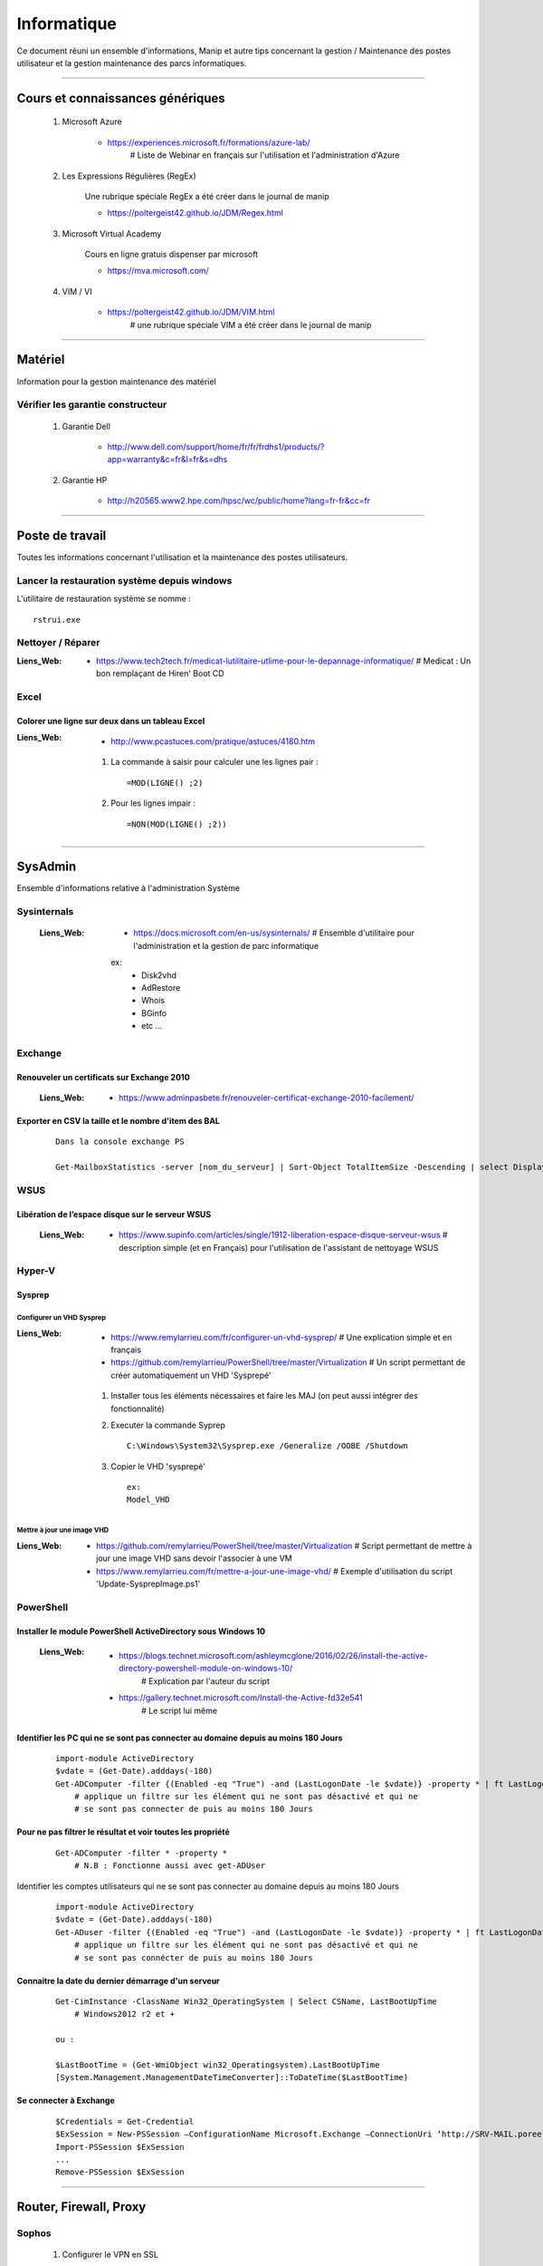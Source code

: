 ============
Informatique
============

Ce document réuni un ensemble d'informations, Manip et autre tips concernant 
la gestion / Maintenance des postes utilisateur et la gestion maintenance des parcs
informatiques.

####

Cours et connaissances génériques
=================================

    #. Microsoft Azure
    
        * https://experiences.microsoft.fr/formations/azure-lab/
            # Liste de Webinar en français sur l'utilisation et l'administration d'Azure
    
    #. Les Expressions Régulières (RegEx)
    
        Une rubrique spéciale RegEx a été créer dans le journal de manip
        
        * https://poltergeist42.github.io/JDM/Regex.html
    
    #. Microsoft Virtual Academy
    
        Cours en ligne gratuis dispenser par microsoft
        
        * https://mva.microsoft.com/

        
    #. VIM / VI
    
        * https://poltergeist42.github.io/JDM/VIM.html
            # une rubrique spéciale VIM a été créer dans le journal de manip
        
####
        
Matériel
========

Information pour la gestion maintenance des matériel

Vérifier les garantie constructeur
----------------------------------

    #. Garantie Dell
    
        * http://www.dell.com/support/home/fr/fr/frdhs1/products/?app=warranty&c=fr&l=fr&s=dhs
        
    #. Garantie HP

        * http://h20565.www2.hpe.com/hpsc/wc/public/home?lang=fr-fr&cc=fr
        

####
        
Poste de travail
================

Toutes les informations concernant l'utilisation et la maintenance des postes utilisateurs.

Lancer la restauration système depuis windows
---------------------------------------------

L'utilitaire de restauration système se nomme : ::

    rstrui.exe

Nettoyer / Réparer
------------------

:Liens_Web:
        * https://www.tech2tech.fr/medicat-lutilitaire-utlime-pour-le-depannage-informatique/
          # Medicat : Un bon remplaçant de Hiren' Boot CD

Excel
-----

Colorer une ligne sur deux dans un tableau Excel
++++++++++++++++++++++++++++++++++++++++++++++++
        
:Liens_Web:
        * http://www.pcastuces.com/pratique/astuces/4180.htm
    
    #. La commande à saisir pour calculer une les lignes pair : ::
        
        =MOD(LIGNE() ;2)
            
    #. Pour les lignes impair : ::
        
        =NON(MOD(LIGNE() ;2))
        
####
        
SysAdmin
========

Ensemble d'informations relative à l'administration Système

Sysinternals
------------

    :Liens_Web:
        * https://docs.microsoft.com/en-us/sysinternals/
          # Ensemble d'utilitaire pour l'administration et la gestion de parc informatique

        ex:
            - Disk2vhd
            - AdRestore
            - Whois
            - BGinfo
            - etc ...

Exchange
--------

Renouveler un certificats sur Exchange 2010
+++++++++++++++++++++++++++++++++++++++++++

    :Liens_Web:
            * https://www.adminpasbete.fr/renouveler-certificat-exchange-2010-facilement/

Exporter en CSV la taille et le nombre d'item des BAL
+++++++++++++++++++++++++++++++++++++++++++++++++++++

    ::

        Dans la console exchange PS

        Get-MailboxStatistics -server [nom_du_serveur] | Sort-Object TotalItemSize -Descending | select DisplayName, TotalItemSize, ItemCount | export-csv -Path "[chemin_et_nom_du_fichiers.csv]" -Delimiter ";" -Encoding "Default"

WSUS
----

Libération de l’espace disque sur le serveur WSUS
+++++++++++++++++++++++++++++++++++++++++++++++++

    :Liens_Web:
        * https://www.supinfo.com/articles/single/1912-liberation-espace-disque-serveur-wsus
          # description simple (et en Français) pour l'utilisation de l'assistant de nettoyage WSUS

Hyper-V
-------

Sysprep
+++++++

Configurer un VHD Sysprep
^^^^^^^^^^^^^^^^^^^^^^^^^

:Liens_Web:
        * https://www.remylarrieu.com/fr/configurer-un-vhd-sysprep/
          # Une explication simple et en français

        * https://github.com/remylarrieu/PowerShell/tree/master/Virtualization
          # Un script permettant de créer automatiquement un VHD 'Sysprepé'

    #. Installer tous les éléments nécessaires et faire les MAJ (on peut aussi intégrer des
       fonctionnalité)

    #. Executer la commande Syprep ::

        C:\Windows\System32\Sysprep.exe /Generalize /OOBE /Shutdown

    #. Copier le VHD 'sysprepé' ::

        ex:
        Model_VHD

Mettre à jour une image VHD
^^^^^^^^^^^^^^^^^^^^^^^^^^^

:Liens_Web:
        * https://github.com/remylarrieu/PowerShell/tree/master/Virtualization
          # Script permettant de mettre à jour une image VHD sans devoir l'associer à une VM

        * https://www.remylarrieu.com/fr/mettre-a-jour-une-image-vhd/
          # Exemple d'utilisation du script 'Update-SysprepImage.ps1'

PowerShell
----------

Installer le module PowerShell ActiveDirectory sous Windows 10
++++++++++++++++++++++++++++++++++++++++++++++++++++++++++++++
    
    :Liens_Web:
        * https://blogs.technet.microsoft.com/ashleymcglone/2016/02/26/install-the-active-directory-powershell-module-on-windows-10/
            # Explication par l'auteur du script
            
        * https://gallery.technet.microsoft.com/Install-the-Active-fd32e541
            # Le script lui même
    
    
Identifier les PC qui ne se sont pas connecter au domaine depuis au moins 180 Jours
+++++++++++++++++++++++++++++++++++++++++++++++++++++++++++++++++++++++++++++++++++
       
    ::
       
        import-module ActiveDirectory
        $vdate = (Get-Date).adddays(-180)
        Get-ADComputer -filter {(Enabled -eq "True") -and (LastLogonDate -le $vdate)} -property * | ft LastLogonDate, CN
            # applique un filtre sur les élément qui ne sont pas désactivé et qui ne
            # se sont pas connecter de puis au moins 180 Jours
        
Pour ne pas filtrer le résultat et voir toutes les propriété
++++++++++++++++++++++++++++++++++++++++++++++++++++++++++++

    ::
        
        Get-ADComputer -filter * -property *
            # N.B : Fonctionne aussi avec get-ADUser
            
Identifier les comptes utilisateurs qui ne se sont pas connecter au domaine depuis au moins 180 Jours

    ::

        import-module ActiveDirectory
        $vdate = (Get-Date).adddays(-180)
        Get-ADuser -filter {(Enabled -eq "True") -and (LastLogonDate -le $vdate)} -property * | ft LastLogonDate, CanonicalName
            # applique un filtre sur les élément qui ne sont pas désactivé et qui ne
            # se sont pas connécter de puis au moins 180 Jours
                
Connaitre la date du dernier démarrage d'un serveur
+++++++++++++++++++++++++++++++++++++++++++++++++++

    ::
    
        Get-CimInstance -ClassName Win32_OperatingSystem | Select CSName, LastBootUpTime
            # Windows2012 r2 et +
            
        ou :
            
        $LastBootTime = (Get-WmiObject win32_Operatingsystem).LastBootUpTime
        [System.Management.ManagementDateTimeConverter]::ToDateTime($LastBootTime)

Se connecter à Exchange
+++++++++++++++++++++++

    ::
    
        $Credentials = Get-Credential
        $ExSession = New-PSSession –ConfigurationName Microsoft.Exchange –ConnectionUri ‘http://SRV-MAIL.poree.local/PowerShell/?SerializationLevel=Full’ -Credential $Credentials –Authentication Kerberos
        Import-PSSession $ExSession
        ...
        Remove-PSSession $ExSession
            
####
            
Router, Firewall, Proxy
=======================

Sophos
------

    #. Configurer le VPN en SSL
    
        :Liens_Web:
            * https://www.sophos.com/en-us/medialibrary/PDFs/documentation/utm90_Remote_Access_Via_SSL_geng.pdf
            
